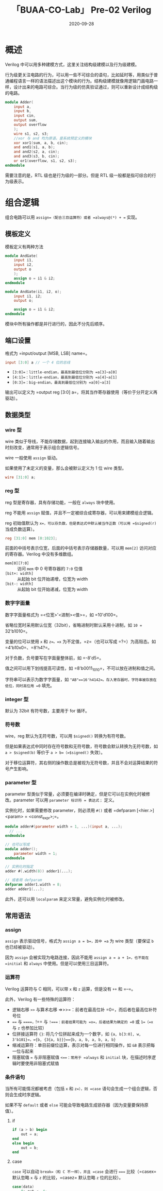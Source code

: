 #+title: 「BUAA-CO-Lab」 Pre-02 Verilog
#+date: 2020-09-28
#+hugo_aliases: 2020-09-28-buaa-co-lab-pre-02-verilog
#+hugo_tags: 体系结构 verilog
#+hugo_series: buaa-co

* 概述
Verilog 中可以用多种建模方式，这里关注结构级建模以及行为级建模。

行为级更关注电路的行为，可以用一些不可综合的语句，比如延时等，用类似于普通编程语言一样的语法描述出这个模块的行为。结构级建模就像用逻辑门画电路一样，设计出来的电路可综合。当行为级的仿真验证通过，则可以重新设计成结构级的电路。

#+begin_src verilog
module Adder(
    input a,
    input b,
    input cin,
    output sum,
    output overflow
    );
    wire s1, s2, s3;
    //xor 与 and 均为原语，是系统预定义的模块
    xor xor1(sum, a, b, cin);
    and and1(s1, a, b);
    and and2(s2, a, cin);
    and and3(s3, b, cin);
    or or1(overflow, s1, s2, s3);
endmodule
#+end_src

需要注意的是，RTL 级也是行为级的一部分。但是 RTL 级一般都是指可综合的行为级表示。

* 组合逻辑
组合电路可以用 =assign=（配合三目运算符）或者 =always@(*) + == 实现。

** 模板定义
模板定义有两种方法

#+begin_src verilog
module AndGate(
    input i1,
    input i2,
    output o
    );
    assign o = i1 & i2;
endmodule
#+end_src

#+begin_src verilog
module AndGate(i1, i2, o);
    input i1, i2;
    output o;

    assign o = i1 & i2;
endmodule
#+end_src

模块中所有操作都是并行进行的，因此不分先后顺序。

** 端口设置
格式为 =input/output [MSB, LSB] name=。

#+begin_src verilog
input [3:0] a // 一个 4 位的总线
#+end_src

- =[3:0]=：little-endian，最高到最低位分别为 =a[3]~a[0]=
- =[4:1]=：little-endian，最高到最低位分别为 =a[4]~a[1]=
- =[0:3]=：big-endian，最高到最低位分别为 =a[0]~a[3]=

输出可以定义为 =output reg [3:0] a=，将其当作寄存器使用（等价于分开定义再驱动）。

** 数据类型
*** wire 型
wire 类似于导线，不能存储数据，起到连接输入输出的作用，而且输入随着输出时刻改变，通常用于表示组合逻辑信号。

wire 一般使用 =assign= 驱动。

如果使用了未定义的变量，那么会被默认定义为 1 位 wire 类型。

#+begin_src verilog
wire [31:0] a;
#+end_src

*** reg 型
reg 型是寄存器，具有存储功能，一般在 =always= 块中使用。

reg 不能用 =assign= 赋值，并且不一定被综合成寄存器，可以用来建模组合逻辑。

reg 初始值默认为 =x=，可以存负数，但是表达式中默认被当作正数（可以用 =$signed(r)= 当成负数运算）。

#+begin_src verilog
reg [31:0] mem [0:1023];
#+end_src

前面的中括号表示位宽，后面的中括号表示存储器数量，可以用 =mem[2]= 访问对应的寄存器。Verilog 中没有多维数组。

- =mem[0][7:0]= :: 访问 =mem= 中 0 号寄存器的 =7:0= 位值
- =[bit+: width]= :: 从起始 bit 位开始递增，位宽为 width
- =[bit-: width]= :: 从起始 bit 位开始递减，位宽为 width

*** 数字字面量
数字字面量格式为 =<位宽>'<进制><值>=，如 =10'd100=。

省略位宽时采用默认位宽（32bit），省略进制时默认采用十进制，如 =10 == 32'b1010=。

变量的位可以使用 =x= 和 =z=。=x= 为不定值，=z=（也可以写成 =?=）为高阻态。如 =4'b10x0=、=8'h4?=。

对于负数，负号要写在字面量整体前，如 =-8'd5=。

值之间可以用下划线提高可读性，如 =8'b0011_1010=，不可以放在进制和值之间。

字符串可以表示为数字字面量，如 ="AB"==16'h4142=。存入寄存器时，字符串被存放在低位，同时高位用 =0= 填充。

*** integer 型
默认为 32bit 有符号数，主要用于 for 循环。

*** 符号数
wire，reg 默认为无符号数，可以用 =$signed()= 转换为有符号数。

但是如果表达式中同时存在符号数和无符号数，符号数会默认转换为无符号数，如 =a > $signed(b)= 等价于 =a > b=（=$signed()= 失效）。

对于移位运算符，其右侧的操作数总是被视为无符号数，并且不会对运算结果的符号产生影响。

*** parameter 型
parameter 型类似于常量，必须要在编译时确定，但是它可以在实例化时被修改。parameter 可以用 =parameter 标识符 = 表达式；= 定义。

实例化时，如果需要修改 parameter，则必须用 =#()= 或者 =defparam [<hier.>] <param> = <const_expr>;=。

#+begin_src verilog
module adder#(parameter width = 1, ...)(input a, ...);
  // ...
endmodule

// 也可以写成
module adder();
    parameter width = 1;
endmodule

// 实例化时指定
adder #(.width(8)) adder1(...);

// 或者用 defparam
defparam adder1.width = 8;
adder adder1(...);
#+end_src

此外，还可以用 =localparam= 来定义常量，避免实例化时被修改。

** 常用语法
*** assign
=assign= 表示驱动信号，格式为 =assign a = b=，其中 =a= 为 wire 类型（要保证 =b= 也已经被驱动）。

因为 =assign= 会被实现为电路连接，因此不能用 =assign a = a + 1=，也不能在 =initial= 和 =always= 中使用。但是可以使用三目运算符。

*** 运算符
Verilog 运算符与 C 相同，可以带 =x= 和 =z= 运算，但是没有 =++= 和 =--=。

此外，Verilog 有一些特殊的运算符：

- 逻辑右移 =>>= 与算术右移 =>>>=：前者在最高位补 =0=，而后者在最高位补符号位
- ==== 与 =====，=!== 与 =!===：前者结果可能为 =x=，后者结果为确定的 =0= 或 =1=（=x= 与 =z= 也参加比较）
- 位拼接运算符 ={}=: 将几个位拼起来成为一个数字，如 ={a, b[3:0], w, 3'b101}=，={b, {3{a, b}}}=={b, a, b, a, b, a, b}=
- 缩减运算符：单目前缀位运算，表示对每一位进行相同操作，如 =&B= 表示把每一位与起来
- 阻塞赋值 === 与非阻塞赋值 =<==：常用于 =always= 和 =initial= 块，在描述时序逻辑时要使用非阻塞式赋值

*** 条件语句
当所有可能情况都被考虑（包括 =x= 和 =z=），则 =case= 语句会生成一个组合逻辑，否则会生成时序逻辑。

如果不写 =default= 或者 =else= 可能会导致电路生成锁存器（因为变量要保持原值）。

**** if
#+begin_src verilog
if (a > b) begin
    out = a;
end
else begin
    out = b;
end
#+end_src

**** case
=case= 可以自动 =break=（和 C 不一样），并且 =case= 会进行 ===== 比较（=casex= 默认忽略 =x= 与 =z= 的比较，=casez= 默认忽略 =z= 位的比较）。

#+begin_src verilog
case(data)
    0: out <= 4;
    1: out <= 5;
    2: out <= 2;
    3: begin
        out <= 1;
    end
    default: ;
endcase
#+end_src

*** 函数与任务
**** function
函数格式如下：

#+begin_src verilog
function (<返回值的类型或范围>) 函数名；
    端口说明；
    变量类型说明；
    begin

    end
endfunction
#+end_src

如：

#+begin_src verilog
function signed [1:0] ADD;
    input A, B, CIN;
    reg S, COUT;
    begin
        S = A ^ B ^ CIN;
        COUT = (A&B) | (A&CIN) | (B&CIN);
        ADD = {COUT, S};
    end
endfunction
#+end_src

函数返回值在函数内部是一个同名的寄存器，用 =<function name> = xxx= 可以赋值。返回值是一位的。

函数中不能包含 =#=、=@=、=wait=、=always= 等时间相关的语句，也不能调用 tasks（即不能调用消耗了时间的语句）。

函数至少有一个输入，必须有输出。

**** task
任务类似于 Pascal 中的 procedure，可以定义自己的仿真时间单位，也可以没有输入。

任务可以定义其他任务。

任务定义格式如下

#+begin_src verilog
task <任务名>;
    <端口和数据类型声明>;
    begin
        <语句>;
    end
endtask
#+end_src

如：

#+begin_src verilog
task light;
    output color;
    input [31:0] tics;
    begin
        repeat(tics)
            @(posedge clock);
        color = off;
    end
endtask
#+end_src

* 时序逻辑语法
** always 块
- 若 =always= 之后紧跟 =@(...)=，表示当*括号中的条件满足*时，将会执行 =always=，用于*时序逻辑*（=posedge= 表示上升沿，=negedge= 表示下降沿，默认为都敏感，多个条件用 =,= 或 =or= 隔开，当一个触发时就执行）
- 若 =always= 之后紧跟 =@*= 或=@(*)=，表示当*紧跟语句中信号变化*时，将会执行 =always=，一般与 reg 型和阻塞赋值配合使用，用于*组合逻辑*
- 若 =always= 之后紧跟语句，表示当反复执行，一般用来产生周期信号

#+begin_src verilog
always @(posedge clk) // clk 到达上升沿触发
always @(a)

always @(*)

always #10
#+end_src

两个 =always= 语句如果同时触发就会产生竞争，触发的先后顺序不确定。

并且多个 =always= 语句间是并行执行的。

** initial 块
=initial= 一般用来初始化 reg 型，是不可综合的！

#+begin_src verilog
initial begin
    mem = 0;
end
#+end_src

如果有多个 =initial= 块，那么这些 =initial= 块会并行执行。

** =final= 块
=final= 块在仿真结束时（=$finish=）执行。

** 基本语句
*** 循环
**** repeat
格式为 =repeat(constant_num)=，括号内为常量表达式，用来重复数次操作。

#+begin_src verilog
parameter size = 8;
repeat(size) begin

end
#+end_src

**** for
一般会定义一个 integer 作为循环变量。

#+begin_src verilog
for (i=0; i<7; i=i+1) begin

end
#+end_src

**** while
#+begin_src verilog
while () begin

end
#+end_src

** 时间控制
=#时间= 表示延时一段时间，可以用来产生时间信号。多条延时语句按顺序执行。

#+begin_src verilog
always #5 clk = ~clk; // 产生周期为 10 的时钟信号
assign #5 b = a;      // 延时 5 个时间单位后赋给 b
#5 b = a;             // 延迟 5 个时间单位后执行赋值语句
#+end_src

#+begin_src verilog
#5 a = 5        // [5] a = 5
#10 b = 10      // [15] b = 10
#+end_src

=@（时序条件）= 表示等待时序条件（如 =posedge= 等）满足。

** 块语句
*** begin...end
=begin...end= 块用来表示顺序执行的语句，其中每条语句的延迟时间表示针对于上一条语句的延迟，执行完所有语句后跳出块。

#+begin_src verilog
begin
    areg = breg;
    #10 creg = areg; // 上一个语句执行完 10 个单位时间后执行
end
#+end_src

*** fork...join
=fork...join= 块用来表示并行执行的语句，其中每条语句的延迟时间表示针对进入块的时间，执行完所有语句或者遇到 =disable= 后跳出块。

因此在 =fork...join= 中，语句先后顺序无所谓。

#+begin_src verilog
fork
    # 50 r = 'h35;
    # 100 r = 'hE2; // 上一条语句执行完 50 个单位时间后执行
join
#+end_src

*** 命名块与 disable
可以给块命名，并且用 =disable= 跳出对应的块（类似于 =break=），可以理解为直接从标号对应的 =end= 块处跳出。

#+begin_src verilog
begin : block1
    // ...
    disable block1;
end
#+end_src

*** generate
=generate..endgenerate= 可以用来生成一些重复的语句。

**** generate-for
generate-for 必须用 =genvar= 定义的变量作为循环变量，必须用 =begin...end= 包裹语句且定义命名块。

命名块的名字可以用来对 generate-for 语句中的变量进行层次化引用。

#+begin_src verilog
genvar i; // 可以定义到 generate 语句里面
generate
    for(i=0;i<SIZE;i=i+1)
        begin:bit
            assign bin[i]=^gray[SIZE-1:i];
        end
endgenerate

// 等同于
assign bin[0]=^gray[SIZE-1:0];
// ...
assign bin[7]=^gray[SIZE-1:7];
#+end_src

#+begin_src verilog
generate
       genvar i;
       for(i=0;i<SIZE;i=i+1)
       begin:shifter
              always@(posedge clk)
                     shifter[i]<=(i==0)?din:shifter[i-1];
       end
endgenerate

// 等价于
always@(posedge clk)
       shifter[0]<=din;
always@(posedge clk)
       shifter[1]<=shifter[0];
// ...
#+end_src

**** generate-if
和 generate-for 类似，注意判断条件必须是常量。

#+begin_src verilog
generate
   if(KSiZE == 3)
      begin: MAP16
       //针对尺寸为 3 的算法进行处理
     end
#+end_src

**** generate-case
#+begin_src verilog
generate
     case (WIDE)
        9:
                  assign  d   =  a | b | c;
        12:       assgin  d   =  a & b & c;
        default:  assgin  d   =  a & b | c;
     endcase
endgenerate
#+end_src

** 寄存器
可复位的寄存器分为同步复位寄存器和异步复位寄存器。

#+begin_src verilog
module flopr(input clk
             input reset,
             input [3:0] d,
             output [3:0] q);
    // asynchronous reset
    always @(posedge clk, posedge reset)
        if (reset) q<= 4'b0;
        else q <= d;
endmodule

module flopr(input clk
             input reset,
             input [3:0] d,
             output [3:0] q);
    // synchronous reset
    always @(posedge clk)
        if (reset) q<= 4'b0;
        else q <= d;
endmodule

// 使能复位寄存器
module flopr(input clk
             input reset,
             input en,
             input [3:0] d,
             output [3:0] q);
    // synchronous reset
    always @(posedge clk)
        if (reset) q<= 4'b0;
        else if(en) q <= d;
endmodule
#+end_src

* Verilog 层次化事件队列
Verilog 中的事件从高到低可以分为四个队列，只有优先级高的队列完成后才进行下一个队列。

非阻塞赋值被拆分为两个事件（等号左边为 LHS，等号右边为 RHS）

1. 动态事件队列（阻塞赋值，计算 RHS，连续赋值 =assign=，=$display=)
2. 停止运行的时间队列 =#0=（不推荐使用）
3. 非阻塞事件队列（更新 LHS）
4. 监控事件队列（=$monitor= 等命令）

其中同一个队列的执行顺序按照在 =begin...end= 块中的顺序执行，RHS 也按照语句事件计算。

* 阻塞赋值和非阻塞赋值
- 阻塞赋值 ===: 顺序执行（和 C 一样），不允许其他语句干扰，如果两个阻塞赋值同时触发，那么执行顺序是不确定的
- 非阻塞赋值 =<==: 块结束后才开始赋值（并行）

#+begin_src verilog
a <= 1'b1;
b <= 1'b0;
b <= a;
c <= b;
// b == 1'b1, c == 1'b0
#+end_src

- 非阻塞赋值一般和 =always @(posedge xxx)= 结合使用生成时序逻辑和寄存器电路
- 连续复制和 =assign= 结合使用生成组合逻辑
- 阻塞赋值和 =always @(*)= 结合使用
- 阻塞赋值和非阻塞赋值不能在同一个 =always= 块中使用，如果同时存在应该都改为非阻塞赋值

在组合逻辑（=always @(*)=）中使用非阻塞会造成自触发 always 块。

** 自触发 always 块
一般在 =always= 语句中不允许对自己进行触发。 如果使用阻塞赋值不会触发事件，但是非阻塞赋值会触发。（都是不推荐的写法）

#+begin_src verilog
always @(clk) #10 clk = ~clk; // 延时后赋值仍在块内，所以不会触发
always @(clk) #10 clk <= ~clk; // 延时后赋值，此时已经跳出 always 块了，所以会造成自触发
#+end_src

* 结构化建模
将电路分为多个模块（module），然后在其他电路中调用并连接输入输出可以简化代码。

#+begin_src verilog
module mux4(input [3:0] d0, d1, d2, d3,
            input [1:0] s,
            output [3:0] y
            );

            reg [3:0] low, high;

            mux2 lowmux(d0, d1, s[0], low);
            mux2 highmux(d2, d3, s[0], high);
            mux2 finalmux(low, high, s[1], y);
endmodule
#+end_src

#+caption: MUX4
#+attr_html: :width 600
[[/img/in-post/post-buaa-co/mux4-structural-modeling.png]]

* 高级语法
** 模块实例化
#+begin_src verilog
module Sample (
    input a,
    input b,
    input reset,
    output c
    );

// 其他模块
Sample uut1(x, y, z);
Sample uut2(.b(y), .a(x), .c(z)); // 两种方法不能混合使用
#+end_src

** 预处理与宏
编译预处理命令以符号 =`= 开头。

宏定义为 =`define 标识符（宏名）字符串（宏内容）=，使用时标识符前也要加上 =`=。

#+begin_src verilog
`define WORDSIZE 8

reg[1:`WORDSIZE] data;
// 相当于定义 reg[1:8] data;
#+end_src

用 =`default_nettype type= 可以设置缺省类型，若代码中有两个以上的 =`default_nettype= 宏，则将会以最后一条为准。一般用 =`default_nettype none= 禁止缺省类型。

用 =`timescale[时间单位]/[时间精度]= 可以定义仿真的时间尺度。如 =`timescale 1ns/1ps;= 表示时间为 =1ns= 的整数倍，延迟的精度可达到 =1ps=。

类似 C 语言，还有 =`include "文件名"=、=`ifdef=、=`else=、=`elsif=、=`endif=、=`ifndef= 等预处理语句。

** 系统任务
系统任务类似于库函数。

*** $display
类似于 =printf=，用来输出信息。

#+begin_src verilog
$display("a = %d,b = %d\n",a,b);
#+end_src

*** $monitor
格式为 =$monitor(p1,p2,…,pn);=，如 =$monitor($time,,"a= %b",a_monitor);=（=,,= 表示空参数，显示为空格）。 当监控的数据发生变化时则输出数据或表达式。

=$monitor= 可以在 initial 块中调用（=$display()= 不可以）。

#+begin_src verilog
$monitor("x=%b,y=%b,cin=%b",x,y,cin);
#+end_src

可以用 =$monitoron;= 和 =$monitoroff;= 进行开关，打开时会自动输出一次现在的值。 如果同一时刻多个值发生了变化，只会执行一个 =$monitor=（因此要及时关闭）。

*** $readmemh
类似于 =fread()=，用于读入十六进制。

格式有三种：

- =$readmemh(“<数据文件名>”,<存储器名>);=
- =$readmemh(“<数据文件名>”,<存储器名>,<起始地址>);=
- =$readmemh(“<数据文件名>”,<存储器名>,<起始地址>,<结束地址>);=

文件中的内容必须是十六进制数字 =0~f= 或是不定值 =x=，高阻值 =z=，不同的数用空格或换行隔开。

假如数字的位数大于数组元素的位数，那么只有低位会被读入，剩下的高位会被忽略。

类似还有 =$readmemb()=。

* FSM
Verilog 在 FSM 中主要作用于代码编写部分。

FSM 一般用 =`define= 和 =case= 来实现，由组合逻辑和时序逻辑两部分组成。 其中组合逻辑可以用 =assign=，也可以用 =always @(*) + ==。

#+begin_src verilog
`define S0 2'b00
`define S1 2'b01
`define S2 2'b10
`define S3 2'b11

always @(posedge clk)
begin
    case(status)
    `S0 : begin
                if (num == 2'b01) status <= `S1;
                else if (num == 2'b10) status <= `S0;
                else if (num == 2'b11) status <= `S0;
                else status <= `S0;
            end
    `S1 : // ...
    `S2 : // ...
    `S3 : // ...
    endcase
end

assign ans = (status == `S3) ? 1'b1 : 1'b0;
#+end_src

Moore 型的输出只和状态有关，Mealy 的输出和输入也有关。

#+begin_src verilog
assign zo = (state==`S4); // Moore
assign zo = (state==`S3) & (data==1'b0); // Mealy
#+end_src

* Verilog 工程开发方法
- 需求分析：包括 =端口定义=（表格）、=组合逻辑设计=、=时序逻辑=
- 需求实现：注意代码风格
- 仿真与调试：使用 testbench 和 ISim
- 综合工程：可综合的工程要满足一系列要求
  - 不使用 =initial=、=fork=、=join=、=casex=、=casez=，延时语句（如 =#10=），系统任务（如 =$display=）等语句
  - 用 =always= 过程块描述*组合逻辑*时，应在敏感信号列表中列出所有的输入信号（或用星号 =@(*)=
  - 用 =always= 过程块描述时序逻辑时，敏感信号只能为时钟信号
  - 所有的内部寄存器都应该能够被复位
  - 不能在一个以上的 =always= 过程块中对同一个变量赋值。而对同一个赋值对象不能既使用阻塞式赋值，又使用非阻塞式赋值
  - 尽量避免出现锁存器，例如，在 =if= 或 =case= 的所有条件分支中都对变量明确地赋值
  - 避免混合使用上升沿和下降沿触发的触发器

* Testbench
Testbench 本质上是一个用于测试的 module。

生成 testbench: 右键单击 =Design= → =New Source= → =Verilog Test Fixture= → 选择模块。

#+begin_src verilog
module io;
    // Inputs
    reg clk;
    reg [7:0] char;

    // Outputs
    wire [1:0] format_type;

    // Instantiate the Unit Under Test (UUT)
    cpu_checker uut (
        .clk(clk),
        .char(char),
        .format_type(format_type),
    );

    initial begin
        // Initialize Inputs
        clk = 0;
        char = 0;

        // Wait 100 ns for global reset to finish
        #100;

        // Add stimulus here
        #10;
        char = "^";
        #10;
        char = "1";
    end

    always #5 clk=~clk; // 控制时钟周期为 10

endmodule
#+end_src

* 杂项
** 常见错误
- 波形出现不定值 =x=: reg 型没有初始值
- 波形出现高阻 =z=: 电路存在没有连线的变量信号（wire 型）

** iverilog
- 编译文件：=iverilog [.v] [.v] -o [.out]=
- 运行文件：=vvp [.out]=

查看波形可以用 =gtkwave=。

** 电路设计相关概念
- IP 核的种类
  - 软核：功能经过验证、可综合的的较大规模 Verilog 模型
  - 固核：功能经过验证、在 FPGA 上实现的较大规模 Verilog 模型
  - 硬核：功能经过验证、在 ASIC 上实现的较大规模 Verilog 模型
- 自顶向下的设计流程
  - 首先将整个系统分解为若干个子系统，并对其在行为级上进行仿真
  - 然后针对每个子模块进行设计（设计成可综合的电路，或者拆分成更小的模块用行为级验证并重复这个步骤）

* 参考资料
1. /Digital Design and Computer Architecture 2nd/, Chapter 4
2. /Verilog 数字系统设计教程（第四版）/
